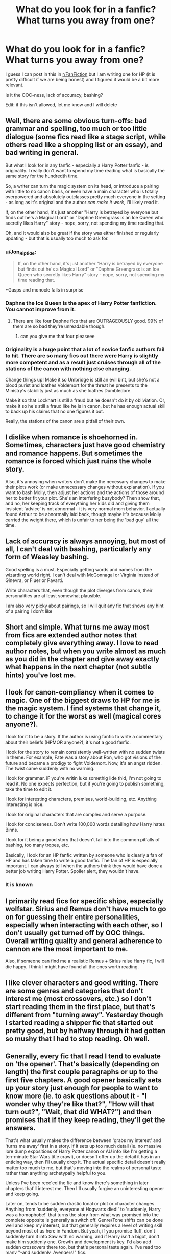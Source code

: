 #+TITLE: What do you look for in a fanfic? What turns you away from one?

* What do you look for in a fanfic? What turns you away from one?
:PROPERTIES:
:Author: OatmealAntstronaut
:Score: 12
:DateUnix: 1601491479.0
:DateShort: 2020-Sep-30
:FlairText: Discussion
:END:
I guess I can post in this in [[/r/FanFiction][r/FanFiction]] but I am writing one for HP (it is pretty difficult if we are being honest) and I figured it would be a bit more relevant.

Is it the OOC-ness, lack of accuracy, bashing?

Edit: if this isn't allowed, let me know and I will delete


** Well, there are some obvious turn-offs: bad grammar and spelling, too much or too little dialogue (some fics read like a stage script, while others read like a shopping list or an essay), and bad writing in general.

But what I look for in any fanfic - especially a Harry Potter fanfic - is originality. I really don't want to spend my time reading what is basically the same story for the hundredth time.

So, a writer can turn the magic system on its head, or introduce a pairing with little to no canon basis, or even have a main character who is totally overpowered and absolutely outclasses pretty much everyone in the setting - as long as it's original and the author /can make it work/, I'll likely read it.

If, on the other hand, it's just another "Harry is betrayed by everyone but finds out he's a Magical Lord" or "Daphne Greengrass is an Ice Queen who secretly likes Harry" story - nope, sorry, not spending my time reading that.

Oh, and it would also be great if the story was either finished or regularly updating - but that is usually too much to ask for.
:PROPERTIES:
:Author: Yuriy116
:Score: 29
:DateUnix: 1601496394.0
:DateShort: 2020-Sep-30
:END:

*** u/Jon_Riptide:
#+begin_quote
  If, on the other hand, it's just another "Harry is betrayed by everyone but finds out he's a Magical Lord" or "Daphne Greengrass is an Ice Queen who secretly likes Harry" story - nope, sorry, not spending my time reading that.
#+end_quote

*Gasps and monocle falls in surprise
:PROPERTIES:
:Author: Jon_Riptide
:Score: 9
:DateUnix: 1601503748.0
:DateShort: 2020-Oct-01
:END:


*** Daphne the Ice Queen is the apex of Harry Potter fanfiction. You cannot improve from it.
:PROPERTIES:
:Author: SeaWeb5
:Score: 6
:DateUnix: 1601511965.0
:DateShort: 2020-Oct-01
:END:

**** There are like four Daphne fics that are OUTRAGEOUSLY good. 99% of them are so bad they're unreadable though.
:PROPERTIES:
:Score: 8
:DateUnix: 1601527317.0
:DateShort: 2020-Oct-01
:END:

***** can you give me that four pleaseee
:PROPERTIES:
:Author: uncertain_network
:Score: 3
:DateUnix: 1601540913.0
:DateShort: 2020-Oct-01
:END:


*** Originality is a huge point that a lot of novice fanfic authors fail to hit. There are so many fics out there were Harry is slightly more competent and as a result just cruises through all of the stations of the canon with nothing else changing.

Change things up! Make it so Umbridge is still an evil bint, but she's not a blood purist and loathes Voldemort for the threat he presents to the Ministry's stability just as much as she loathes Dumbledore.

Make it so that Lockhart is still a fraud but he doesn't do it by obliviation. Or, make it so he's still a fraud like he is in canon, but he has enough actual skill to back up his claims that no one figures it out.

Really, the stations of the canon are a pitfall of their own.
:PROPERTIES:
:Author: Tenebris-Umbra
:Score: 4
:DateUnix: 1601522714.0
:DateShort: 2020-Oct-01
:END:


** I dislike when romance is shoehorned in. Sometimes, characters just have good chemistry and romance happens. But sometimes the romance is forced which just ruins the whole story.

Also, it's annoying when writers don't make the necessary changes to make their plots work (or make unnecessary changes without explanation). If you want to bash Molly, then adjust her actions and the actions of those around her to better fit your plot. She's an interfering busybody? Then show that, and no, her keeping track of everything her kids did and giving them insistent 'advice' is not abnormal - it is very normal mom behavior. I actually found Arthur to be abnormally laid back, though maybe it's because Molly carried the weight there, which is unfair to her being the 'bad guy' all the time.
:PROPERTIES:
:Author: 4wallsandawindow
:Score: 20
:DateUnix: 1601492890.0
:DateShort: 2020-Sep-30
:END:


** Lack of accuracy is always annoying, but most of all, I can't deal with bashing, particularly any form of Weasley bashing.

Good spelling is a must. Especially getting words and names from the wizarding world right. I can't deal with McGonnagal or Virginia instead of Ginevra, or Fluer or Pavarti.

Write characters that, even though the plot diverges from canon, their personalities are at least somewhat plausible.

I am also very picky about pairings, so I will quit any fic that shows any hint of a pairing I don't like
:PROPERTIES:
:Score: 8
:DateUnix: 1601493177.0
:DateShort: 2020-Sep-30
:END:


** Short and simple. What turns me away most from fics are extended author notes that completely give everything away. I love to read author notes, but when you write almost as much as you did in the chapter and give away exactly what happens in the next chapter (not subtle hints) you've lost me.
:PROPERTIES:
:Author: truth_archer
:Score: 6
:DateUnix: 1601508149.0
:DateShort: 2020-Oct-01
:END:


** I look for canon-compliancy when it comes to magic. One of the biggest draws to HP for me is the magic system. I find systems that change it, to change it for the worst as well (magical cores anyone?).

I look for it to be a story. If the author is using fanfic to write a commentary about their beliefs (HPMOR anyone?), it's not a good fanfic.

I look for the story to remain consistently well-written with no sudden twists in theme. For example, Fate was a story about Ron, who got visions of the future and became a prodigy to fight Voldemort. Now, it's an angst ridden. The twist came suddenly with no warning.

I look for grammar. iF you're writin luks somethig lide thid, I'm not going to read it. No one expects perfection, but if you're going to publish something, take the time to edit it.

I look for interesting characters, premises, world-building, etc. Anything interesting is nice.

I look for original characters that are complex and serve a purpose.

I look for conciseness. Don't write 100,000 words detailing how Harry hates Binns.

I look for it being a good story that doesn't fall into the common pitfalls of bashing, too many tropes, etc.

Basically, I look for an HP fanfic written by someone who is clearly a fan of HP and has taken time to write a good fanfic. The fan of HP is especially important. I can always tell when the authors think they would have done a better job writing Harry Potter. Spoiler alert, they wouldn't have.
:PROPERTIES:
:Author: Impossible-Poetry
:Score: 16
:DateUnix: 1601492551.0
:DateShort: 2020-Sep-30
:END:

*** It is known
:PROPERTIES:
:Author: Jon_Riptide
:Score: -1
:DateUnix: 1601496999.0
:DateShort: 2020-Sep-30
:END:


** I primarily read fics for specific ships, especially wolfstar. Sirius and Remus don't have much to go on for guessing their entire personalities, especially when interacting with each other, so I don't usually get turned off by OOC things. Overall writing quality and general adherence to cannon are the most important to me.

Also, if someone can find me a realistic Remus + Sirius raise Harry fic, I will die happy. I think I might have found all the ones worth reading.
:PROPERTIES:
:Author: pretzelrosethecat
:Score: 5
:DateUnix: 1601498551.0
:DateShort: 2020-Oct-01
:END:


** I like clever characters and good writing. There are some genres and categories that don't interest me (most crossovers, etc.) so I don't start reading them in the first place, but that's different from "turning away". Yesterday though I started reading a shipper fic that started out pretty good, but by halfway through it had gotten so mushy that I had to stop reading. Oh well.
:PROPERTIES:
:Author: gwa_is_amazing
:Score: 3
:DateUnix: 1601501897.0
:DateShort: 2020-Oct-01
:END:


** Generally, every fic that I read I tend to evaluate on 'the opener'. That's basically (depending on length) the first couple paragraphs or up to the first five chapters. A good opener basically sets up your story just enough for people to want to know more (ie. to ask questions about it - "I wonder why they're like that?", "How will that turn out?", "Wait, that did WHAT?") and then promises that if they keep reading, they'll get the answers.

That's what usually makes the difference between 'grabs my interest' and 'turns me away' first in a story. If it sets up too much detail (ie. no massive lore dump expositions of Harry Potter canon or AU info like I'm getting a ten-minute Star Wars title crawl), or doesn't offer up the detail it has in an enticing way, then I'll usually drop it. The actual specific detail doesn't really matter too much to me, but that's moving into the realms of personal taste rather than anything archetypally helpful to you.

Unless I've been recc'ed the fic and know there's something in later chapters that'll interest me. Then I'll usually forgive an uninteresting opener and keep going.

Later on, tends to be sudden drastic tonal or plot or character changes. Anything from 'suddenly, everyone at Hogwarts died!' to 'suddenly, Harry was a homophobe!' that turns the story from what was promised into the complete opposite is generally a switch off. Genre/Tone shifts can be done well and keep my interest, but that generally requires a level of writing skill beyond most of us here in Fandom. But yeah, if you promise fluff, don't suddenly turn it into Saw with no warning, and if Harry isn't a bigot, don't make him suddenly one. Growth and development is key. I'd also add sudden crossovers there too, but that's personal taste again. I've read too many "-and suddenly, Avengers!" fics.

Lack of Accuracy doesn't bother me because I don't know enough about canon to really nitpick like that. Fics in need of britpicking can be confusing if they use too many americanisms, but google solves that problem. My second favourite dictionary really earns its keep there (Urban Dictionary ftw). OOC-ness I can live with so long as its consistent or actually developed.

A lot of people will say good grammar and good writing are what draws them in, but I've not seen many people actually define what they mean by 'good writing' (that term is so open and relative that they could mean anything), so I can't really offer any insight there.

They'll also say no tropes, but they really mean cliches (which is an overdone trope we're tired of now) because a story without tropes is utterly impossible both by definition and sheer volume. If anyone can come up with something that isn't on TV Tropes already, I'll be incredibly impressed. :D
:PROPERTIES:
:Author: Avalon1632
:Score: 4
:DateUnix: 1601493166.0
:DateShort: 2020-Sep-30
:END:


** My TurnOffs are: Names being spelled incorrectly While I love AUfic, there are some Canon facts that should still be there, otherwise you might as well write O-fic. I love all kinds of tropes. Especially, Dumbledore bashing, Ron/Ginny/Molly bashing.
:PROPERTIES:
:Author: chyaraskiss
:Score: 2
:DateUnix: 1601513740.0
:DateShort: 2020-Oct-01
:END:


** I just got completely turned off a story with fourteen year old Harry as a complete pervert (complete with many descriptions of Susan Bone's body that was “good for her age”). A complete story turn off, it just feels gross
:PROPERTIES:
:Author: HPLikemake
:Score: 2
:DateUnix: 1601527810.0
:DateShort: 2020-Oct-01
:END:


** Poor spelling and grammar is a no-no. Using the wrong form of a word, ie. using the wrong form of there/their/they're. Using American terms for things - it's not a semester, it's a TERM. It's not garbage or trash, it's RUBBISH. You don't "write someone", you write TO someone, the exception being "write home".
:PROPERTIES:
:Author: Zalanor1
:Score: 2
:DateUnix: 1601565294.0
:DateShort: 2020-Oct-01
:END:

*** Spelling and grammar seems to be the most consistent response in this thread.

Also thanks for that I just realised I accidentally put semester in my one-shot, god i need a beta reader or something
:PROPERTIES:
:Author: OatmealAntstronaut
:Score: 1
:DateUnix: 1601619701.0
:DateShort: 2020-Oct-02
:END:


** There are many things, there are usually two points an author can pique the interest of a reader.\\
First there is the short description / summary, as an example if the summary already says "Sorry I have no idea / can't write a summary." then in 99% of the cases I don't look at it any further.\\
Yes, I usually read the summary before the title. What is the next point? Meaningful and / or interesting title for the 1000th time "Harry Potter and ..." or variants of it are not very meaningful.\\
The next nogo for me is Slash in all its variants (femHarry also falls under it for me), I have no problem if it is a side character or happens subliminally in the background of a side character. As an example "A Second Chance at Life by Miranda Flairgold" is one of my favorite fanfiction and in it typical vampires are more or less portrayed as bi.\\
I don't have a problem with that, especially since it doesn't define the story itself.\\
Which I think is the biggest problem with slash fics. And yes I tried to read some on recommendation. Most of the time I didn't get very far because of the problem it just doesn't correspond to my orientation.\\
Please no inquisition because i grant you your fics, please grant me my, I just ask all authors to label their fics with slash if they are.\\
Otherwise I give most fics a chance if they meet my first criteria. I read the first chapter. After that you can usually say whether the story is just a copy of something that has already existed and whether you find it generally interesting.\\
The pairing is also not so important for me, whether it is a Main or side character.\\
However, if something like Herminie / Draco is there then it must be justified in the summary because it makes no sense in connection with the canon.\\
To stick with it Herminie / Snape or the like makes zero sense for me and I would probably skip something like that.\\
And yes, Snape is not one of my favorite characters either and I don't understand why he is liked so much in fanfiction.
:PROPERTIES:
:Author: Grim_goth
:Score: 2
:DateUnix: 1601607689.0
:DateShort: 2020-Oct-02
:END:


** I like to read new takes on themes/tropes/background characters. So if a story sounds as if I can already predict 9/10 twists from the description and tagged characters, I am not going to read that.

That being said, I agree with Impossible-Poetry that the magic system should not be fundamentally changed.

The story should also include at least 1 character I am invested in as a protagonist. You could write the best story about Draco Malfoy, Voldemort, Lupin and Snape, and I'd still rather watch paint dry than read that.

It should also not include any relationships I find infeasible or dislike. Which means no:

- Hermione/Death Eater

- Harry/Death Eater

- Hermione/any Weasley

- Harry/any Weasley other than Ginny

- Tonks/Lupin
:PROPERTIES:
:Author: Hellstrike
:Score: 3
:DateUnix: 1601501525.0
:DateShort: 2020-Oct-01
:END:

*** Yeah I agree with most of the responses so far regarding good grammar, spelling, spell consistency, I am pretty open to ships if the story line is good and the ships are secondary. Like if it is a Harry centric fic but Ron and Hermione happen to be together in the background then I am okay with that. But alas, that is not common and ships seem to be central.

I started writing a fic am trying to figure out if there is a line with readers. For example if it a Hermione/Draco or a Harry/Hermione story, if there is any trace of Hermione/Ron will that turn the reader away?
:PROPERTIES:
:Author: OatmealAntstronaut
:Score: 1
:DateUnix: 1601503537.0
:DateShort: 2020-Oct-01
:END:

**** u/Hellstrike:
#+begin_quote
  For example if it a Hermione/Draco or a Harry/Hermione story, if there is any trace of Hermione/Ron will that turn the reader away?
#+end_quote

If it's Hermione/Draco, I am not clicking that anyway since he falls under Death Eater. As for traces of Ron/Hermione, it depends. If it is more than "we had some UST, we shagged, we had nothing to talk about afterwards", I am not interested. Also not a fan of infidelity arcs (unless Draco gets cuckolded).
:PROPERTIES:
:Author: Hellstrike
:Score: 1
:DateUnix: 1601504667.0
:DateShort: 2020-Oct-01
:END:

***** That makes sense I am being a bit hypothetical. I guess I was just saying I don't know to what extent readers will avoid a fic if it contains any trace of something then dont like.

Like you are reading a Harry/Fleur or a Harry/Ginny (if you ship those?) or just something you ship or a really good storyline but there is traces of Ronmione or a ship you strongly dislike in the background. Will one stop the fic because of the Ronmione or ship
:PROPERTIES:
:Author: OatmealAntstronaut
:Score: 1
:DateUnix: 1601507305.0
:DateShort: 2020-Oct-01
:END:

****** Yes, because that pairing nukes my suspension of disbelief. I mean, the average depiction of Ron/Hermione in Harry/Ginny fics is the reason I dislike R/Hr, but unfortunately it is also the likely outcome of that relationship since they have no shared goals or interests other than Harry and fighting Voldemort. I can't see their relationship work unless you make big changes to the characters, at which point you are writing OCs with canon name tags just for the sake of making a ship work.
:PROPERTIES:
:Author: Hellstrike
:Score: 3
:DateUnix: 1601545197.0
:DateShort: 2020-Oct-01
:END:


** [deleted]
:PROPERTIES:
:Score: 2
:DateUnix: 1601497306.0
:DateShort: 2020-Sep-30
:END:

*** Hadrian Potter-Black-Peverell-Gryffindor-Slytherin-Rowling-McDonalds

Magical cores? As in wands?

I read a Harry/Fleur fic years ago where he Harry had Ollivander create a liquid basilisk venom core wand. There was also a quote like 'Your magic seems to respond especially well to a fluid core, my boy, it flows within you. The effects of certain misunderstood rituals, perhaps?' And a lot of Hermione and Ron bashing :/
:PROPERTIES:
:Author: OatmealAntstronaut
:Score: 3
:DateUnix: 1601542175.0
:DateShort: 2020-Oct-01
:END:


*** Muggle wank? What does that mean
:PROPERTIES:
:Author: harridanblack
:Score: 1
:DateUnix: 1601502417.0
:DateShort: 2020-Oct-01
:END:

**** Fics where muggles are superior to magic people, be it technology, culture, whatever.

"X-wank" in general is when people exaggerate how wonderful x is and go on and on about how great it is.
:PROPERTIES:
:Author: chlorinecrownt
:Score: 6
:DateUnix: 1601504113.0
:DateShort: 2020-Oct-01
:END:

***** Ah make sense but muggles transport is for comfortable
:PROPERTIES:
:Author: harridanblack
:Score: 1
:DateUnix: 1601504860.0
:DateShort: 2020-Oct-01
:END:


** I love long/complet fics. I personally injoy Bashing and harom fictions.

What I hate and turned me away... If you make a story have a problem then fix it in a snap and everything is all better no anger nobody pissed that they where wronged nothing like it never happened. If you put "u" or "ur" I'll stop reading ameaditly I am not going to read "text". I also hate when they change things and dont tell us. (I once read a fic where Arthur was the minister and Ginny was there nice. The author didn't tell us that where going to do this then got angry when we asked questions.)
:PROPERTIES:
:Author: SpiritRiddle
:Score: 1
:DateUnix: 1601496334.0
:DateShort: 2020-Sep-30
:END:


** - Talented Harry

- Magic which takes canon and runs with it

Those are really the only two elements which actively persuade me to read a fic. Most of the factors guiding what I read are the /absence/ of [[https://www.reddit.com/r/HPfanfiction/comments/6osl0v/discussion_pet_peeves_that_will_instantly_turn/dkknhq4/][red flags]].
:PROPERTIES:
:Author: Taure
:Score: 1
:DateUnix: 1601496548.0
:DateShort: 2020-Sep-30
:END:


** My favourite fanfics have a scene where powerful or complicated magic is cast. It's very compelling to imagine it in my mind's eye. Pretty lights an all. If an author is great at writing and verbose, it'll practically give me spine chills when they write scene involving epic magic.

What turns me away from a powerful Harry fic is if the author has no sense of majesty or originality, it's dull. It's just stupefy but like a lot more powerful, and both combatants are just gunning at eachother in a boring manner.
:PROPERTIES:
:Author: ComradeJack1917
:Score: 1
:DateUnix: 1601504773.0
:DateShort: 2020-Oct-01
:END:
